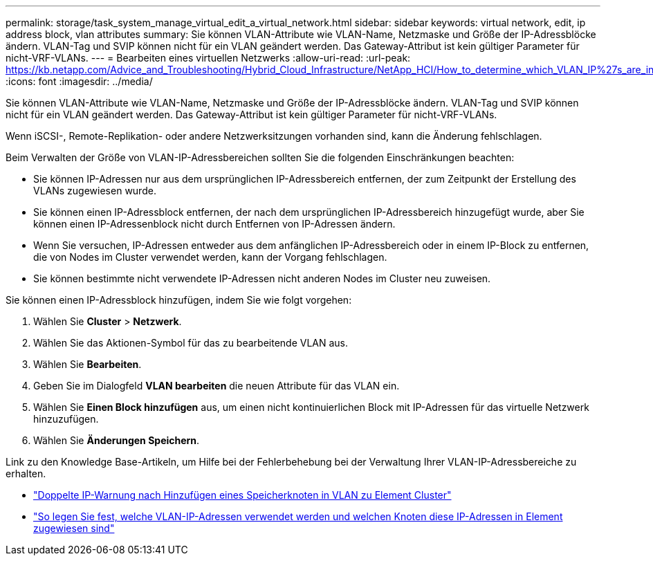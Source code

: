 ---
permalink: storage/task_system_manage_virtual_edit_a_virtual_network.html 
sidebar: sidebar 
keywords: virtual network, edit, ip address block, vlan attributes 
summary: Sie können VLAN-Attribute wie VLAN-Name, Netzmaske und Größe der IP-Adressblöcke ändern. VLAN-Tag und SVIP können nicht für ein VLAN geändert werden. Das Gateway-Attribut ist kein gültiger Parameter für nicht-VRF-VLANs. 
---
= Bearbeiten eines virtuellen Netzwerks
:allow-uri-read: 
:url-peak: https://kb.netapp.com/Advice_and_Troubleshooting/Hybrid_Cloud_Infrastructure/NetApp_HCI/How_to_determine_which_VLAN_IP%27s_are_in_use_and_which_nodes_those_IP%27s_are_assigned_to_in_Element
:icons: font
:imagesdir: ../media/


[role="lead"]
Sie können VLAN-Attribute wie VLAN-Name, Netzmaske und Größe der IP-Adressblöcke ändern. VLAN-Tag und SVIP können nicht für ein VLAN geändert werden. Das Gateway-Attribut ist kein gültiger Parameter für nicht-VRF-VLANs.

Wenn iSCSI-, Remote-Replikation- oder andere Netzwerksitzungen vorhanden sind, kann die Änderung fehlschlagen.

Beim Verwalten der Größe von VLAN-IP-Adressbereichen sollten Sie die folgenden Einschränkungen beachten:

* Sie können IP-Adressen nur aus dem ursprünglichen IP-Adressbereich entfernen, der zum Zeitpunkt der Erstellung des VLANs zugewiesen wurde.
* Sie können einen IP-Adressblock entfernen, der nach dem ursprünglichen IP-Adressbereich hinzugefügt wurde, aber Sie können einen IP-Adressenblock nicht durch Entfernen von IP-Adressen ändern.
* Wenn Sie versuchen, IP-Adressen entweder aus dem anfänglichen IP-Adressbereich oder in einem IP-Block zu entfernen, die von Nodes im Cluster verwendet werden, kann der Vorgang fehlschlagen.
* Sie können bestimmte nicht verwendete IP-Adressen nicht anderen Nodes im Cluster neu zuweisen.


Sie können einen IP-Adressblock hinzufügen, indem Sie wie folgt vorgehen:

. Wählen Sie *Cluster* > *Netzwerk*.
. Wählen Sie das Aktionen-Symbol für das zu bearbeitende VLAN aus.
. Wählen Sie *Bearbeiten*.
. Geben Sie im Dialogfeld *VLAN bearbeiten* die neuen Attribute für das VLAN ein.
. Wählen Sie *Einen Block hinzufügen* aus, um einen nicht kontinuierlichen Block mit IP-Adressen für das virtuelle Netzwerk hinzuzufügen.
. Wählen Sie *Änderungen Speichern*.


Link zu den Knowledge Base-Artikeln, um Hilfe bei der Fehlerbehebung bei der Verwaltung Ihrer VLAN-IP-Adressbereiche zu erhalten.

* https://kb.netapp.com/Advice_and_Troubleshooting/Data_Storage_Software/Element_Software/Duplicate_IP_warning_after_adding_a_storage_node_in_VLAN_on_Element_cluster["Doppelte IP-Warnung nach Hinzufügen eines Speicherknoten in VLAN zu Element Cluster"^]
* https://kb.netapp.com/Advice_and_Troubleshooting/Hybrid_Cloud_Infrastructure/NetApp_HCI/How_to_determine_which_VLAN_IP%27s_are_in_use_and_which_nodes_those_IP%27s_are_assigned_to_in_Element["So legen Sie fest, welche VLAN-IP-Adressen verwendet werden und welchen Knoten diese IP-Adressen in Element zugewiesen sind"^]

